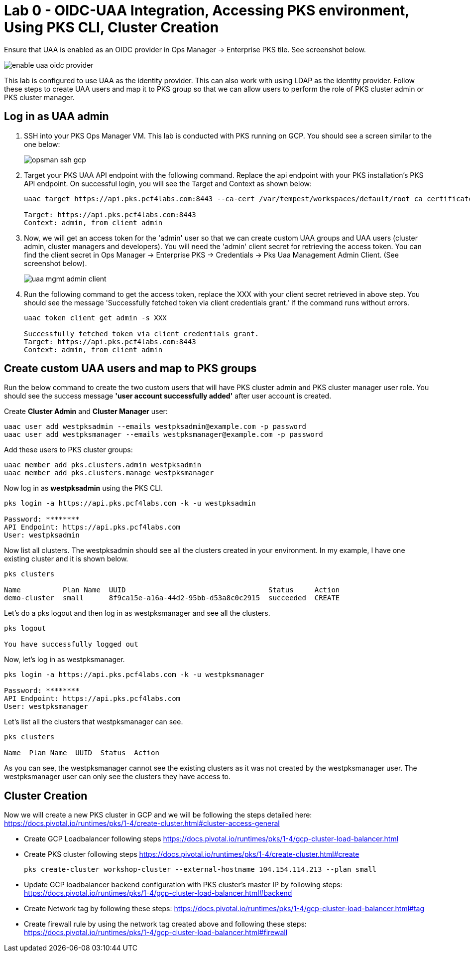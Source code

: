 
= Lab 0 - OIDC-UAA Integration, Accessing PKS environment, Using PKS CLI, Cluster Creation

Ensure that UAA is enabled as an OIDC provider in Ops Manager -> Enterprise PKS tile. See screenshot below.


image::../common/images/enable_uaa_oidc_provider.png[]  

This lab is configured to use UAA as the identity provider. This can also work with using LDAP as the identity provider. Follow these steps to create UAA users and map it to PKS group so that we can allow users to perform the role of PKS cluster admin or PKS cluster manager.

== Log in as UAA admin

. SSH into your PKS Ops Manager VM. This lab is conducted with PKS running on GCP. You should see a screen similar to the one below:
+
image::../common/images/opsman-ssh-gcp.png[]  

. Target your PKS UAA API endpoint with the following command. Replace the api endpoint with your PKS installation's PKS API endpoint.  On successful login, you will see the Target and Context as shown below:
+
----
uaac target https://api.pks.pcf4labs.com:8443 --ca-cert /var/tempest/workspaces/default/root_ca_certificate

Target: https://api.pks.pcf4labs.com:8443
Context: admin, from client admin
----

. Now, we will get an access token for the 'admin' user so that we can create custom UAA groups and UAA users (cluster admin, cluster managers and developers). You will need the 'admin' client secret for retrieving the access token. You can find the client secret in Ops Manager -> Enterprise PKS -> Credentials -> Pks Uaa Management Admin Client. (See screenshot below).
+
image::../common/images/uaa-mgmt-admin-client.png[]

. Run the following command to get the access token, replace the XXX with your client secret retrieved in above step. You should see the message 'Successfully fetched token via client credentials grant.' if the command runs without errors.
+
----
uaac token client get admin -s XXX

Successfully fetched token via client credentials grant.
Target: https://api.pks.pcf4labs.com:8443
Context: admin, from client admin
----

== Create custom UAA users and map to PKS groups

Run the below command to create the two custom users that will have PKS cluster admin and PKS cluster manager user role. You should see the success message *'user account successfully added'* after user account is created.

Create *Cluster Admin* and *Cluster Manager* user:

----
uaac user add westpksadmin --emails westpksadmin@example.com -p password
uaac user add westpksmanager --emails westpksmanager@example.com -p password
----

Add these users to PKS cluster groups:

----
uaac member add pks.clusters.admin westpksadmin
uaac member add pks.clusters.manage westpksmanager
----

Now log in as *westpksadmin* using the PKS CLI. 

----
pks login -a https://api.pks.pcf4labs.com -k -u westpksadmin

Password: ********
API Endpoint: https://api.pks.pcf4labs.com
User: westpksadmin
----

Now list all clusters. The westpksadmin should see all the clusters created in your environment. In my example, I have one existing cluster and it is shown below.

----
pks clusters

Name          Plan Name  UUID                                  Status     Action
demo-cluster  small      8f9ca15e-a16a-44d2-95bb-d53a8c0c2915  succeeded  CREATE
----

Let's do a pks logout and then log in as westpksmanager and see all the clusters.

----
pks logout

You have successfully logged out
----

Now, let's log in as westpksmanager.

----
pks login -a https://api.pks.pcf4labs.com -k -u westpksmanager

Password: ********
API Endpoint: https://api.pks.pcf4labs.com
User: westpksmanager

----

Let's list all the clusters that westpksmanager can see.

----
pks clusters

Name  Plan Name  UUID  Status  Action
----

As you can see, the westpksmanager cannot see the existing clusters as it was not created by the westpksmanager user. The westpksmanager user can only see the clusters they have access to.

== Cluster Creation
Now we will create a new PKS cluster in GCP and we will be following the steps detailed here: https://docs.pivotal.io/runtimes/pks/1-4/create-cluster.html#cluster-access-general

* Create GCP Loadbalancer following steps https://docs.pivotal.io/runtimes/pks/1-4/gcp-cluster-load-balancer.html

* Create PKS cluster following steps https://docs.pivotal.io/runtimes/pks/1-4/create-cluster.html#create

 
 pks create-cluster workshop-cluster --external-hostname 104.154.114.213 --plan small
 

* Update GCP loadbalancer backend configuration with PKS cluster's master IP by following steps: https://docs.pivotal.io/runtimes/pks/1-4/gcp-cluster-load-balancer.html#backend

* Create Network tag by following these steps:
https://docs.pivotal.io/runtimes/pks/1-4/gcp-cluster-load-balancer.html#tag

* Create firewall rule by using the network tag created above and following these steps:
https://docs.pivotal.io/runtimes/pks/1-4/gcp-cluster-load-balancer.html#firewall






